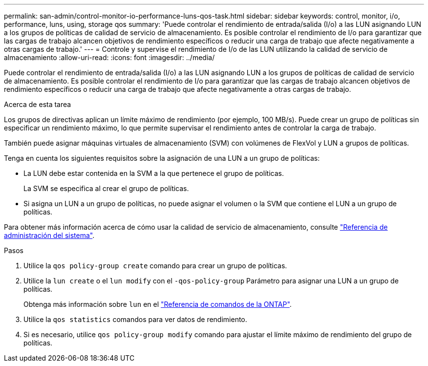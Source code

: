 ---
permalink: san-admin/control-monitor-io-performance-luns-qos-task.html 
sidebar: sidebar 
keywords: control, monitor, i/o, performance, luns, using, storage qos 
summary: 'Puede controlar el rendimiento de entrada/salida (I/o) a las LUN asignando LUN a los grupos de políticas de calidad de servicio de almacenamiento. Es posible controlar el rendimiento de I/o para garantizar que las cargas de trabajo alcancen objetivos de rendimiento específicos o reducir una carga de trabajo que afecte negativamente a otras cargas de trabajo.' 
---
= Controle y supervise el rendimiento de I/o de las LUN utilizando la calidad de servicio de almacenamiento
:allow-uri-read: 
:icons: font
:imagesdir: ../media/


[role="lead"]
Puede controlar el rendimiento de entrada/salida (I/o) a las LUN asignando LUN a los grupos de políticas de calidad de servicio de almacenamiento. Es posible controlar el rendimiento de I/o para garantizar que las cargas de trabajo alcancen objetivos de rendimiento específicos o reducir una carga de trabajo que afecte negativamente a otras cargas de trabajo.

.Acerca de esta tarea
Los grupos de directivas aplican un límite máximo de rendimiento (por ejemplo, 100 MB/s). Puede crear un grupo de políticas sin especificar un rendimiento máximo, lo que permite supervisar el rendimiento antes de controlar la carga de trabajo.

También puede asignar máquinas virtuales de almacenamiento (SVM) con volúmenes de FlexVol y LUN a grupos de políticas.

Tenga en cuenta los siguientes requisitos sobre la asignación de una LUN a un grupo de políticas:

* La LUN debe estar contenida en la SVM a la que pertenece el grupo de políticas.
+
La SVM se especifica al crear el grupo de políticas.

* Si asigna un LUN a un grupo de políticas, no puede asignar el volumen o la SVM que contiene el LUN a un grupo de políticas.


Para obtener más información acerca de cómo usar la calidad de servicio de almacenamiento, consulte link:../system-admin/index.html["Referencia de administración del sistema"].

.Pasos
. Utilice la `qos policy-group create` comando para crear un grupo de políticas.
. Utilice la `lun create` o el `lun modify` con el `-qos-policy-group` Parámetro para asignar una LUN a un grupo de políticas.
+
Obtenga más información sobre `lun` en el link:https://docs.netapp.com/us-en/ontap-cli/search.html?q=lun["Referencia de comandos de la ONTAP"^].

. Utilice la `qos statistics` comandos para ver datos de rendimiento.
. Si es necesario, utilice `qos policy-group modify` comando para ajustar el límite máximo de rendimiento del grupo de políticas.

